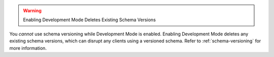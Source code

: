.. warning:: Enabling Development Mode Deletes Existing Schema Versions

You *cannot* use schema versioning while Development Mode is enabled.
Enabling Development Mode deletes any existing schema versions, which can
disrupt any clients using a versioned schema. Refer to :ref:`schema-versioning`
for more information.
